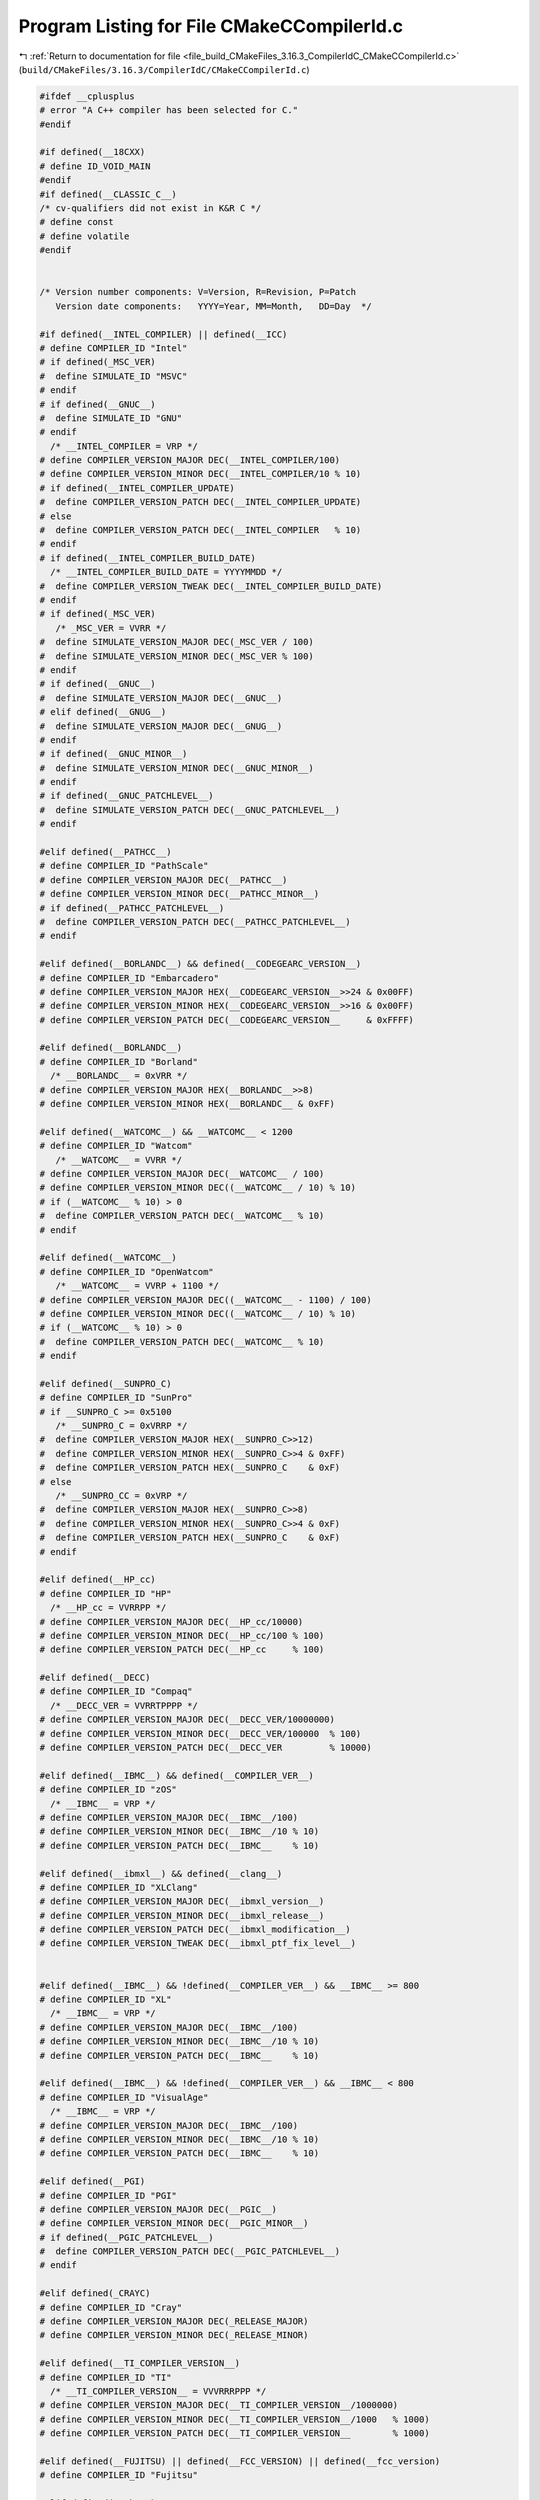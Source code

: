 
.. _program_listing_file_build_CMakeFiles_3.16.3_CompilerIdC_CMakeCCompilerId.c:

Program Listing for File CMakeCCompilerId.c
===========================================

|exhale_lsh| :ref:`Return to documentation for file <file_build_CMakeFiles_3.16.3_CompilerIdC_CMakeCCompilerId.c>` (``build/CMakeFiles/3.16.3/CompilerIdC/CMakeCCompilerId.c``)

.. |exhale_lsh| unicode:: U+021B0 .. UPWARDS ARROW WITH TIP LEFTWARDS

.. code-block:: cpp

   #ifdef __cplusplus
   # error "A C++ compiler has been selected for C."
   #endif
   
   #if defined(__18CXX)
   # define ID_VOID_MAIN
   #endif
   #if defined(__CLASSIC_C__)
   /* cv-qualifiers did not exist in K&R C */
   # define const
   # define volatile
   #endif
   
   
   /* Version number components: V=Version, R=Revision, P=Patch
      Version date components:   YYYY=Year, MM=Month,   DD=Day  */
   
   #if defined(__INTEL_COMPILER) || defined(__ICC)
   # define COMPILER_ID "Intel"
   # if defined(_MSC_VER)
   #  define SIMULATE_ID "MSVC"
   # endif
   # if defined(__GNUC__)
   #  define SIMULATE_ID "GNU"
   # endif
     /* __INTEL_COMPILER = VRP */
   # define COMPILER_VERSION_MAJOR DEC(__INTEL_COMPILER/100)
   # define COMPILER_VERSION_MINOR DEC(__INTEL_COMPILER/10 % 10)
   # if defined(__INTEL_COMPILER_UPDATE)
   #  define COMPILER_VERSION_PATCH DEC(__INTEL_COMPILER_UPDATE)
   # else
   #  define COMPILER_VERSION_PATCH DEC(__INTEL_COMPILER   % 10)
   # endif
   # if defined(__INTEL_COMPILER_BUILD_DATE)
     /* __INTEL_COMPILER_BUILD_DATE = YYYYMMDD */
   #  define COMPILER_VERSION_TWEAK DEC(__INTEL_COMPILER_BUILD_DATE)
   # endif
   # if defined(_MSC_VER)
      /* _MSC_VER = VVRR */
   #  define SIMULATE_VERSION_MAJOR DEC(_MSC_VER / 100)
   #  define SIMULATE_VERSION_MINOR DEC(_MSC_VER % 100)
   # endif
   # if defined(__GNUC__)
   #  define SIMULATE_VERSION_MAJOR DEC(__GNUC__)
   # elif defined(__GNUG__)
   #  define SIMULATE_VERSION_MAJOR DEC(__GNUG__)
   # endif
   # if defined(__GNUC_MINOR__)
   #  define SIMULATE_VERSION_MINOR DEC(__GNUC_MINOR__)
   # endif
   # if defined(__GNUC_PATCHLEVEL__)
   #  define SIMULATE_VERSION_PATCH DEC(__GNUC_PATCHLEVEL__)
   # endif
   
   #elif defined(__PATHCC__)
   # define COMPILER_ID "PathScale"
   # define COMPILER_VERSION_MAJOR DEC(__PATHCC__)
   # define COMPILER_VERSION_MINOR DEC(__PATHCC_MINOR__)
   # if defined(__PATHCC_PATCHLEVEL__)
   #  define COMPILER_VERSION_PATCH DEC(__PATHCC_PATCHLEVEL__)
   # endif
   
   #elif defined(__BORLANDC__) && defined(__CODEGEARC_VERSION__)
   # define COMPILER_ID "Embarcadero"
   # define COMPILER_VERSION_MAJOR HEX(__CODEGEARC_VERSION__>>24 & 0x00FF)
   # define COMPILER_VERSION_MINOR HEX(__CODEGEARC_VERSION__>>16 & 0x00FF)
   # define COMPILER_VERSION_PATCH DEC(__CODEGEARC_VERSION__     & 0xFFFF)
   
   #elif defined(__BORLANDC__)
   # define COMPILER_ID "Borland"
     /* __BORLANDC__ = 0xVRR */
   # define COMPILER_VERSION_MAJOR HEX(__BORLANDC__>>8)
   # define COMPILER_VERSION_MINOR HEX(__BORLANDC__ & 0xFF)
   
   #elif defined(__WATCOMC__) && __WATCOMC__ < 1200
   # define COMPILER_ID "Watcom"
      /* __WATCOMC__ = VVRR */
   # define COMPILER_VERSION_MAJOR DEC(__WATCOMC__ / 100)
   # define COMPILER_VERSION_MINOR DEC((__WATCOMC__ / 10) % 10)
   # if (__WATCOMC__ % 10) > 0
   #  define COMPILER_VERSION_PATCH DEC(__WATCOMC__ % 10)
   # endif
   
   #elif defined(__WATCOMC__)
   # define COMPILER_ID "OpenWatcom"
      /* __WATCOMC__ = VVRP + 1100 */
   # define COMPILER_VERSION_MAJOR DEC((__WATCOMC__ - 1100) / 100)
   # define COMPILER_VERSION_MINOR DEC((__WATCOMC__ / 10) % 10)
   # if (__WATCOMC__ % 10) > 0
   #  define COMPILER_VERSION_PATCH DEC(__WATCOMC__ % 10)
   # endif
   
   #elif defined(__SUNPRO_C)
   # define COMPILER_ID "SunPro"
   # if __SUNPRO_C >= 0x5100
      /* __SUNPRO_C = 0xVRRP */
   #  define COMPILER_VERSION_MAJOR HEX(__SUNPRO_C>>12)
   #  define COMPILER_VERSION_MINOR HEX(__SUNPRO_C>>4 & 0xFF)
   #  define COMPILER_VERSION_PATCH HEX(__SUNPRO_C    & 0xF)
   # else
      /* __SUNPRO_CC = 0xVRP */
   #  define COMPILER_VERSION_MAJOR HEX(__SUNPRO_C>>8)
   #  define COMPILER_VERSION_MINOR HEX(__SUNPRO_C>>4 & 0xF)
   #  define COMPILER_VERSION_PATCH HEX(__SUNPRO_C    & 0xF)
   # endif
   
   #elif defined(__HP_cc)
   # define COMPILER_ID "HP"
     /* __HP_cc = VVRRPP */
   # define COMPILER_VERSION_MAJOR DEC(__HP_cc/10000)
   # define COMPILER_VERSION_MINOR DEC(__HP_cc/100 % 100)
   # define COMPILER_VERSION_PATCH DEC(__HP_cc     % 100)
   
   #elif defined(__DECC)
   # define COMPILER_ID "Compaq"
     /* __DECC_VER = VVRRTPPPP */
   # define COMPILER_VERSION_MAJOR DEC(__DECC_VER/10000000)
   # define COMPILER_VERSION_MINOR DEC(__DECC_VER/100000  % 100)
   # define COMPILER_VERSION_PATCH DEC(__DECC_VER         % 10000)
   
   #elif defined(__IBMC__) && defined(__COMPILER_VER__)
   # define COMPILER_ID "zOS"
     /* __IBMC__ = VRP */
   # define COMPILER_VERSION_MAJOR DEC(__IBMC__/100)
   # define COMPILER_VERSION_MINOR DEC(__IBMC__/10 % 10)
   # define COMPILER_VERSION_PATCH DEC(__IBMC__    % 10)
   
   #elif defined(__ibmxl__) && defined(__clang__)
   # define COMPILER_ID "XLClang"
   # define COMPILER_VERSION_MAJOR DEC(__ibmxl_version__)
   # define COMPILER_VERSION_MINOR DEC(__ibmxl_release__)
   # define COMPILER_VERSION_PATCH DEC(__ibmxl_modification__)
   # define COMPILER_VERSION_TWEAK DEC(__ibmxl_ptf_fix_level__)
   
   
   #elif defined(__IBMC__) && !defined(__COMPILER_VER__) && __IBMC__ >= 800
   # define COMPILER_ID "XL"
     /* __IBMC__ = VRP */
   # define COMPILER_VERSION_MAJOR DEC(__IBMC__/100)
   # define COMPILER_VERSION_MINOR DEC(__IBMC__/10 % 10)
   # define COMPILER_VERSION_PATCH DEC(__IBMC__    % 10)
   
   #elif defined(__IBMC__) && !defined(__COMPILER_VER__) && __IBMC__ < 800
   # define COMPILER_ID "VisualAge"
     /* __IBMC__ = VRP */
   # define COMPILER_VERSION_MAJOR DEC(__IBMC__/100)
   # define COMPILER_VERSION_MINOR DEC(__IBMC__/10 % 10)
   # define COMPILER_VERSION_PATCH DEC(__IBMC__    % 10)
   
   #elif defined(__PGI)
   # define COMPILER_ID "PGI"
   # define COMPILER_VERSION_MAJOR DEC(__PGIC__)
   # define COMPILER_VERSION_MINOR DEC(__PGIC_MINOR__)
   # if defined(__PGIC_PATCHLEVEL__)
   #  define COMPILER_VERSION_PATCH DEC(__PGIC_PATCHLEVEL__)
   # endif
   
   #elif defined(_CRAYC)
   # define COMPILER_ID "Cray"
   # define COMPILER_VERSION_MAJOR DEC(_RELEASE_MAJOR)
   # define COMPILER_VERSION_MINOR DEC(_RELEASE_MINOR)
   
   #elif defined(__TI_COMPILER_VERSION__)
   # define COMPILER_ID "TI"
     /* __TI_COMPILER_VERSION__ = VVVRRRPPP */
   # define COMPILER_VERSION_MAJOR DEC(__TI_COMPILER_VERSION__/1000000)
   # define COMPILER_VERSION_MINOR DEC(__TI_COMPILER_VERSION__/1000   % 1000)
   # define COMPILER_VERSION_PATCH DEC(__TI_COMPILER_VERSION__        % 1000)
   
   #elif defined(__FUJITSU) || defined(__FCC_VERSION) || defined(__fcc_version)
   # define COMPILER_ID "Fujitsu"
   
   #elif defined(__ghs__)
   # define COMPILER_ID "GHS"
   /* __GHS_VERSION_NUMBER = VVVVRP */
   # ifdef __GHS_VERSION_NUMBER
   # define COMPILER_VERSION_MAJOR DEC(__GHS_VERSION_NUMBER / 100)
   # define COMPILER_VERSION_MINOR DEC(__GHS_VERSION_NUMBER / 10 % 10)
   # define COMPILER_VERSION_PATCH DEC(__GHS_VERSION_NUMBER      % 10)
   # endif
   
   #elif defined(__TINYC__)
   # define COMPILER_ID "TinyCC"
   
   #elif defined(__BCC__)
   # define COMPILER_ID "Bruce"
   
   #elif defined(__SCO_VERSION__)
   # define COMPILER_ID "SCO"
   
   #elif defined(__ARMCC_VERSION) && !defined(__clang__)
   # define COMPILER_ID "ARMCC"
   #if __ARMCC_VERSION >= 1000000
     /* __ARMCC_VERSION = VRRPPPP */
     # define COMPILER_VERSION_MAJOR DEC(__ARMCC_VERSION/1000000)
     # define COMPILER_VERSION_MINOR DEC(__ARMCC_VERSION/10000 % 100)
     # define COMPILER_VERSION_PATCH DEC(__ARMCC_VERSION     % 10000)
   #else
     /* __ARMCC_VERSION = VRPPPP */
     # define COMPILER_VERSION_MAJOR DEC(__ARMCC_VERSION/100000)
     # define COMPILER_VERSION_MINOR DEC(__ARMCC_VERSION/10000 % 10)
     # define COMPILER_VERSION_PATCH DEC(__ARMCC_VERSION    % 10000)
   #endif
   
   
   #elif defined(__clang__) && defined(__apple_build_version__)
   # define COMPILER_ID "AppleClang"
   # if defined(_MSC_VER)
   #  define SIMULATE_ID "MSVC"
   # endif
   # define COMPILER_VERSION_MAJOR DEC(__clang_major__)
   # define COMPILER_VERSION_MINOR DEC(__clang_minor__)
   # define COMPILER_VERSION_PATCH DEC(__clang_patchlevel__)
   # if defined(_MSC_VER)
      /* _MSC_VER = VVRR */
   #  define SIMULATE_VERSION_MAJOR DEC(_MSC_VER / 100)
   #  define SIMULATE_VERSION_MINOR DEC(_MSC_VER % 100)
   # endif
   # define COMPILER_VERSION_TWEAK DEC(__apple_build_version__)
   
   #elif defined(__clang__) && defined(__ARMCOMPILER_VERSION)
   # define COMPILER_ID "ARMClang"
     # define COMPILER_VERSION_MAJOR DEC(__ARMCOMPILER_VERSION/1000000)
     # define COMPILER_VERSION_MINOR DEC(__ARMCOMPILER_VERSION/10000 % 100)
     # define COMPILER_VERSION_PATCH DEC(__ARMCOMPILER_VERSION     % 10000)
   # define COMPILER_VERSION_INTERNAL DEC(__ARMCOMPILER_VERSION)
   
   #elif defined(__clang__)
   # define COMPILER_ID "Clang"
   # if defined(_MSC_VER)
   #  define SIMULATE_ID "MSVC"
   # endif
   # define COMPILER_VERSION_MAJOR DEC(__clang_major__)
   # define COMPILER_VERSION_MINOR DEC(__clang_minor__)
   # define COMPILER_VERSION_PATCH DEC(__clang_patchlevel__)
   # if defined(_MSC_VER)
      /* _MSC_VER = VVRR */
   #  define SIMULATE_VERSION_MAJOR DEC(_MSC_VER / 100)
   #  define SIMULATE_VERSION_MINOR DEC(_MSC_VER % 100)
   # endif
   
   #elif defined(__GNUC__)
   # define COMPILER_ID "GNU"
   # define COMPILER_VERSION_MAJOR DEC(__GNUC__)
   # if defined(__GNUC_MINOR__)
   #  define COMPILER_VERSION_MINOR DEC(__GNUC_MINOR__)
   # endif
   # if defined(__GNUC_PATCHLEVEL__)
   #  define COMPILER_VERSION_PATCH DEC(__GNUC_PATCHLEVEL__)
   # endif
   
   #elif defined(_MSC_VER)
   # define COMPILER_ID "MSVC"
     /* _MSC_VER = VVRR */
   # define COMPILER_VERSION_MAJOR DEC(_MSC_VER / 100)
   # define COMPILER_VERSION_MINOR DEC(_MSC_VER % 100)
   # if defined(_MSC_FULL_VER)
   #  if _MSC_VER >= 1400
       /* _MSC_FULL_VER = VVRRPPPPP */
   #   define COMPILER_VERSION_PATCH DEC(_MSC_FULL_VER % 100000)
   #  else
       /* _MSC_FULL_VER = VVRRPPPP */
   #   define COMPILER_VERSION_PATCH DEC(_MSC_FULL_VER % 10000)
   #  endif
   # endif
   # if defined(_MSC_BUILD)
   #  define COMPILER_VERSION_TWEAK DEC(_MSC_BUILD)
   # endif
   
   #elif defined(__VISUALDSPVERSION__) || defined(__ADSPBLACKFIN__) || defined(__ADSPTS__) || defined(__ADSP21000__)
   # define COMPILER_ID "ADSP"
   #if defined(__VISUALDSPVERSION__)
     /* __VISUALDSPVERSION__ = 0xVVRRPP00 */
   # define COMPILER_VERSION_MAJOR HEX(__VISUALDSPVERSION__>>24)
   # define COMPILER_VERSION_MINOR HEX(__VISUALDSPVERSION__>>16 & 0xFF)
   # define COMPILER_VERSION_PATCH HEX(__VISUALDSPVERSION__>>8  & 0xFF)
   #endif
   
   #elif defined(__IAR_SYSTEMS_ICC__) || defined(__IAR_SYSTEMS_ICC)
   # define COMPILER_ID "IAR"
   # if defined(__VER__) && defined(__ICCARM__)
   #  define COMPILER_VERSION_MAJOR DEC((__VER__) / 1000000)
   #  define COMPILER_VERSION_MINOR DEC(((__VER__) / 1000) % 1000)
   #  define COMPILER_VERSION_PATCH DEC((__VER__) % 1000)
   #  define COMPILER_VERSION_INTERNAL DEC(__IAR_SYSTEMS_ICC__)
   # elif defined(__VER__) && (defined(__ICCAVR__) || defined(__ICCRX__) || defined(__ICCRH850__) || defined(__ICCRL78__) || defined(__ICC430__) || defined(__ICCRISCV__) || defined(__ICCV850__) || defined(__ICC8051__))
   #  define COMPILER_VERSION_MAJOR DEC((__VER__) / 100)
   #  define COMPILER_VERSION_MINOR DEC((__VER__) - (((__VER__) / 100)*100))
   #  define COMPILER_VERSION_PATCH DEC(__SUBVERSION__)
   #  define COMPILER_VERSION_INTERNAL DEC(__IAR_SYSTEMS_ICC__)
   # endif
   
   #elif defined(__SDCC_VERSION_MAJOR) || defined(SDCC)
   # define COMPILER_ID "SDCC"
   # if defined(__SDCC_VERSION_MAJOR)
   #  define COMPILER_VERSION_MAJOR DEC(__SDCC_VERSION_MAJOR)
   #  define COMPILER_VERSION_MINOR DEC(__SDCC_VERSION_MINOR)
   #  define COMPILER_VERSION_PATCH DEC(__SDCC_VERSION_PATCH)
   # else
     /* SDCC = VRP */
   #  define COMPILER_VERSION_MAJOR DEC(SDCC/100)
   #  define COMPILER_VERSION_MINOR DEC(SDCC/10 % 10)
   #  define COMPILER_VERSION_PATCH DEC(SDCC    % 10)
   # endif
   
   
   /* These compilers are either not known or too old to define an
     identification macro.  Try to identify the platform and guess that
     it is the native compiler.  */
   #elif defined(__hpux) || defined(__hpua)
   # define COMPILER_ID "HP"
   
   #else /* unknown compiler */
   # define COMPILER_ID ""
   #endif
   
   /* Construct the string literal in pieces to prevent the source from
      getting matched.  Store it in a pointer rather than an array
      because some compilers will just produce instructions to fill the
      array rather than assigning a pointer to a static array.  */
   char const* info_compiler = "INFO" ":" "compiler[" COMPILER_ID "]";
   #ifdef SIMULATE_ID
   char const* info_simulate = "INFO" ":" "simulate[" SIMULATE_ID "]";
   #endif
   
   #ifdef __QNXNTO__
   char const* qnxnto = "INFO" ":" "qnxnto[]";
   #endif
   
   #if defined(__CRAYXE) || defined(__CRAYXC)
   char const *info_cray = "INFO" ":" "compiler_wrapper[CrayPrgEnv]";
   #endif
   
   #define STRINGIFY_HELPER(X) #X
   #define STRINGIFY(X) STRINGIFY_HELPER(X)
   
   /* Identify known platforms by name.  */
   #if defined(__linux) || defined(__linux__) || defined(linux)
   # define PLATFORM_ID "Linux"
   
   #elif defined(__CYGWIN__)
   # define PLATFORM_ID "Cygwin"
   
   #elif defined(__MINGW32__)
   # define PLATFORM_ID "MinGW"
   
   #elif defined(__APPLE__)
   # define PLATFORM_ID "Darwin"
   
   #elif defined(_WIN32) || defined(__WIN32__) || defined(WIN32)
   # define PLATFORM_ID "Windows"
   
   #elif defined(__FreeBSD__) || defined(__FreeBSD)
   # define PLATFORM_ID "FreeBSD"
   
   #elif defined(__NetBSD__) || defined(__NetBSD)
   # define PLATFORM_ID "NetBSD"
   
   #elif defined(__OpenBSD__) || defined(__OPENBSD)
   # define PLATFORM_ID "OpenBSD"
   
   #elif defined(__sun) || defined(sun)
   # define PLATFORM_ID "SunOS"
   
   #elif defined(_AIX) || defined(__AIX) || defined(__AIX__) || defined(__aix) || defined(__aix__)
   # define PLATFORM_ID "AIX"
   
   #elif defined(__hpux) || defined(__hpux__)
   # define PLATFORM_ID "HP-UX"
   
   #elif defined(__HAIKU__)
   # define PLATFORM_ID "Haiku"
   
   #elif defined(__BeOS) || defined(__BEOS__) || defined(_BEOS)
   # define PLATFORM_ID "BeOS"
   
   #elif defined(__QNX__) || defined(__QNXNTO__)
   # define PLATFORM_ID "QNX"
   
   #elif defined(__tru64) || defined(_tru64) || defined(__TRU64__)
   # define PLATFORM_ID "Tru64"
   
   #elif defined(__riscos) || defined(__riscos__)
   # define PLATFORM_ID "RISCos"
   
   #elif defined(__sinix) || defined(__sinix__) || defined(__SINIX__)
   # define PLATFORM_ID "SINIX"
   
   #elif defined(__UNIX_SV__)
   # define PLATFORM_ID "UNIX_SV"
   
   #elif defined(__bsdos__)
   # define PLATFORM_ID "BSDOS"
   
   #elif defined(_MPRAS) || defined(MPRAS)
   # define PLATFORM_ID "MP-RAS"
   
   #elif defined(__osf) || defined(__osf__)
   # define PLATFORM_ID "OSF1"
   
   #elif defined(_SCO_SV) || defined(SCO_SV) || defined(sco_sv)
   # define PLATFORM_ID "SCO_SV"
   
   #elif defined(__ultrix) || defined(__ultrix__) || defined(_ULTRIX)
   # define PLATFORM_ID "ULTRIX"
   
   #elif defined(__XENIX__) || defined(_XENIX) || defined(XENIX)
   # define PLATFORM_ID "Xenix"
   
   #elif defined(__WATCOMC__)
   # if defined(__LINUX__)
   #  define PLATFORM_ID "Linux"
   
   # elif defined(__DOS__)
   #  define PLATFORM_ID "DOS"
   
   # elif defined(__OS2__)
   #  define PLATFORM_ID "OS2"
   
   # elif defined(__WINDOWS__)
   #  define PLATFORM_ID "Windows3x"
   
   # else /* unknown platform */
   #  define PLATFORM_ID
   # endif
   
   #elif defined(__INTEGRITY)
   # if defined(INT_178B)
   #  define PLATFORM_ID "Integrity178"
   
   # else /* regular Integrity */
   #  define PLATFORM_ID "Integrity"
   # endif
   
   #else /* unknown platform */
   # define PLATFORM_ID
   
   #endif
   
   /* For windows compilers MSVC and Intel we can determine
      the architecture of the compiler being used.  This is because
      the compilers do not have flags that can change the architecture,
      but rather depend on which compiler is being used
   */
   #if defined(_WIN32) && defined(_MSC_VER)
   # if defined(_M_IA64)
   #  define ARCHITECTURE_ID "IA64"
   
   # elif defined(_M_X64) || defined(_M_AMD64)
   #  define ARCHITECTURE_ID "x64"
   
   # elif defined(_M_IX86)
   #  define ARCHITECTURE_ID "X86"
   
   # elif defined(_M_ARM64)
   #  define ARCHITECTURE_ID "ARM64"
   
   # elif defined(_M_ARM)
   #  if _M_ARM == 4
   #   define ARCHITECTURE_ID "ARMV4I"
   #  elif _M_ARM == 5
   #   define ARCHITECTURE_ID "ARMV5I"
   #  else
   #   define ARCHITECTURE_ID "ARMV" STRINGIFY(_M_ARM)
   #  endif
   
   # elif defined(_M_MIPS)
   #  define ARCHITECTURE_ID "MIPS"
   
   # elif defined(_M_SH)
   #  define ARCHITECTURE_ID "SHx"
   
   # else /* unknown architecture */
   #  define ARCHITECTURE_ID ""
   # endif
   
   #elif defined(__WATCOMC__)
   # if defined(_M_I86)
   #  define ARCHITECTURE_ID "I86"
   
   # elif defined(_M_IX86)
   #  define ARCHITECTURE_ID "X86"
   
   # else /* unknown architecture */
   #  define ARCHITECTURE_ID ""
   # endif
   
   #elif defined(__IAR_SYSTEMS_ICC__) || defined(__IAR_SYSTEMS_ICC)
   # if defined(__ICCARM__)
   #  define ARCHITECTURE_ID "ARM"
   
   # elif defined(__ICCRX__)
   #  define ARCHITECTURE_ID "RX"
   
   # elif defined(__ICCRH850__)
   #  define ARCHITECTURE_ID "RH850"
   
   # elif defined(__ICCRL78__)
   #  define ARCHITECTURE_ID "RL78"
   
   # elif defined(__ICCRISCV__)
   #  define ARCHITECTURE_ID "RISCV"
   
   # elif defined(__ICCAVR__)
   #  define ARCHITECTURE_ID "AVR"
   
   # elif defined(__ICC430__)
   #  define ARCHITECTURE_ID "MSP430"
   
   # elif defined(__ICCV850__)
   #  define ARCHITECTURE_ID "V850"
   
   # elif defined(__ICC8051__)
   #  define ARCHITECTURE_ID "8051"
   
   # else /* unknown architecture */
   #  define ARCHITECTURE_ID ""
   # endif
   
   #elif defined(__ghs__)
   # if defined(__PPC64__)
   #  define ARCHITECTURE_ID "PPC64"
   
   # elif defined(__ppc__)
   #  define ARCHITECTURE_ID "PPC"
   
   # elif defined(__ARM__)
   #  define ARCHITECTURE_ID "ARM"
   
   # elif defined(__x86_64__)
   #  define ARCHITECTURE_ID "x64"
   
   # elif defined(__i386__)
   #  define ARCHITECTURE_ID "X86"
   
   # else /* unknown architecture */
   #  define ARCHITECTURE_ID ""
   # endif
   #else
   #  define ARCHITECTURE_ID
   #endif
   
   /* Convert integer to decimal digit literals.  */
   #define DEC(n)                   \
     ('0' + (((n) / 10000000)%10)), \
     ('0' + (((n) / 1000000)%10)),  \
     ('0' + (((n) / 100000)%10)),   \
     ('0' + (((n) / 10000)%10)),    \
     ('0' + (((n) / 1000)%10)),     \
     ('0' + (((n) / 100)%10)),      \
     ('0' + (((n) / 10)%10)),       \
     ('0' +  ((n) % 10))
   
   /* Convert integer to hex digit literals.  */
   #define HEX(n)             \
     ('0' + ((n)>>28 & 0xF)), \
     ('0' + ((n)>>24 & 0xF)), \
     ('0' + ((n)>>20 & 0xF)), \
     ('0' + ((n)>>16 & 0xF)), \
     ('0' + ((n)>>12 & 0xF)), \
     ('0' + ((n)>>8  & 0xF)), \
     ('0' + ((n)>>4  & 0xF)), \
     ('0' + ((n)     & 0xF))
   
   /* Construct a string literal encoding the version number components. */
   #ifdef COMPILER_VERSION_MAJOR
   char const info_version[] = {
     'I', 'N', 'F', 'O', ':',
     'c','o','m','p','i','l','e','r','_','v','e','r','s','i','o','n','[',
     COMPILER_VERSION_MAJOR,
   # ifdef COMPILER_VERSION_MINOR
     '.', COMPILER_VERSION_MINOR,
   #  ifdef COMPILER_VERSION_PATCH
      '.', COMPILER_VERSION_PATCH,
   #   ifdef COMPILER_VERSION_TWEAK
       '.', COMPILER_VERSION_TWEAK,
   #   endif
   #  endif
   # endif
     ']','\0'};
   #endif
   
   /* Construct a string literal encoding the internal version number. */
   #ifdef COMPILER_VERSION_INTERNAL
   char const info_version_internal[] = {
     'I', 'N', 'F', 'O', ':',
     'c','o','m','p','i','l','e','r','_','v','e','r','s','i','o','n','_',
     'i','n','t','e','r','n','a','l','[',
     COMPILER_VERSION_INTERNAL,']','\0'};
   #endif
   
   /* Construct a string literal encoding the version number components. */
   #ifdef SIMULATE_VERSION_MAJOR
   char const info_simulate_version[] = {
     'I', 'N', 'F', 'O', ':',
     's','i','m','u','l','a','t','e','_','v','e','r','s','i','o','n','[',
     SIMULATE_VERSION_MAJOR,
   # ifdef SIMULATE_VERSION_MINOR
     '.', SIMULATE_VERSION_MINOR,
   #  ifdef SIMULATE_VERSION_PATCH
      '.', SIMULATE_VERSION_PATCH,
   #   ifdef SIMULATE_VERSION_TWEAK
       '.', SIMULATE_VERSION_TWEAK,
   #   endif
   #  endif
   # endif
     ']','\0'};
   #endif
   
   /* Construct the string literal in pieces to prevent the source from
      getting matched.  Store it in a pointer rather than an array
      because some compilers will just produce instructions to fill the
      array rather than assigning a pointer to a static array.  */
   char const* info_platform = "INFO" ":" "platform[" PLATFORM_ID "]";
   char const* info_arch = "INFO" ":" "arch[" ARCHITECTURE_ID "]";
   
   
   
   
   #if !defined(__STDC__)
   # if (defined(_MSC_VER) && !defined(__clang__)) \
     || (defined(__ibmxl__) || defined(__IBMC__))
   #  define C_DIALECT "90"
   # else
   #  define C_DIALECT
   # endif
   #elif __STDC_VERSION__ >= 201000L
   # define C_DIALECT "11"
   #elif __STDC_VERSION__ >= 199901L
   # define C_DIALECT "99"
   #else
   # define C_DIALECT "90"
   #endif
   const char* info_language_dialect_default =
     "INFO" ":" "dialect_default[" C_DIALECT "]";
   
   /*--------------------------------------------------------------------------*/
   
   #ifdef ID_VOID_MAIN
   void main() {}
   #else
   # if defined(__CLASSIC_C__)
   int main(argc, argv) int argc; char *argv[];
   # else
   int main(int argc, char* argv[])
   # endif
   {
     int require = 0;
     require += info_compiler[argc];
     require += info_platform[argc];
     require += info_arch[argc];
   #ifdef COMPILER_VERSION_MAJOR
     require += info_version[argc];
   #endif
   #ifdef COMPILER_VERSION_INTERNAL
     require += info_version_internal[argc];
   #endif
   #ifdef SIMULATE_ID
     require += info_simulate[argc];
   #endif
   #ifdef SIMULATE_VERSION_MAJOR
     require += info_simulate_version[argc];
   #endif
   #if defined(__CRAYXE) || defined(__CRAYXC)
     require += info_cray[argc];
   #endif
     require += info_language_dialect_default[argc];
     (void)argv;
     return require;
   }
   #endif
